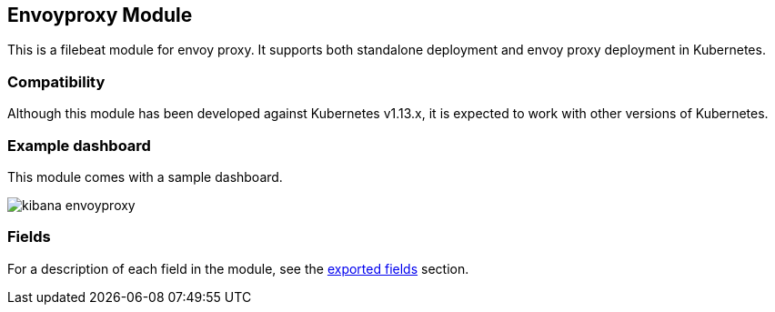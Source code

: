 ////
This file is generated! See scripts/docs_collector.py
////

[[filebeat-module-envoyproxy]]
[role="xpack"]

:modulename: envoyproxy
:has-dashboards: true

== Envoyproxy Module

This is a filebeat module for envoy proxy. It supports both standalone deployment and 
envoy proxy deployment in Kubernetes. 

[float]
=== Compatibility

Although this module has been developed against Kubernetes v1.13.x, it is expected to work
with other versions of Kubernetes.

[float]
=== Example dashboard

This module comes with a sample dashboard.

[role="screenshot"]
image::./images/kibana-envoyproxy.jpg[]


[float]
=== Fields

For a description of each field in the module, see the
<<exported-fields-envoyproxy,exported fields>> section.


